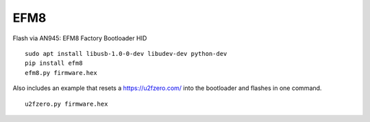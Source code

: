 EFM8
====

Flash via AN945: EFM8 Factory Bootloader HID

::

    sudo apt install libusb-1.0-0-dev libudev-dev python-dev
    pip install efm8
    efm8.py firmware.hex

Also includes an example that resets a https://u2fzero.com/ into the bootloader and flashes in one command.

::

    u2fzero.py firmware.hex
